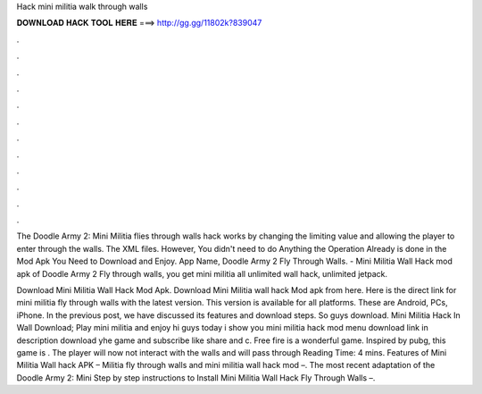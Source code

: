 Hack mini militia walk through walls



𝐃𝐎𝐖𝐍𝐋𝐎𝐀𝐃 𝐇𝐀𝐂𝐊 𝐓𝐎𝐎𝐋 𝐇𝐄𝐑𝐄 ===> http://gg.gg/11802k?839047



.



.



.



.



.



.



.



.



.



.



.



.

The Doodle Army 2: Mini Militia flies through walls hack works by changing the limiting value and allowing the player to enter through the walls. The XML files. However, You didn't need to do Anything the Operation Already is done in the Mod Apk You Need to Download and Enjoy. App Name, Doodle Army 2 Fly Through Walls. - Mini Militia Wall Hack mod apk of Doodle Army 2 Fly through walls, you get mini militia all unlimited wall hack, unlimited jetpack.

Download Mini Militia Wall Hack Mod Apk. Download Mini Militia wall hack Mod apk from here. Here is the direct link for mini militia fly through walls with the latest version. This version is available for all platforms. These are Android, PCs, iPhone. In the previous post, we have discussed its features and download steps. So guys download. Mini Militia Hack In Wall Download; Play mini militia and enjoy hi guys today i show you mini militia hack mod menu download link in description download yhe game and subscribe like share and c. Free fire is a wonderful game. Inspired by pubg, this game is . The player will now not interact with the walls and will pass through  Reading Time: 4 mins. Features of Mini Militia Wall hack APK – Militia fly through walls and mini militia wall hack mod –. The most recent adaptation of the Doodle Army 2: Mini Step by step instructions to Install Mini Militia Wall Hack Fly Through Walls –.
